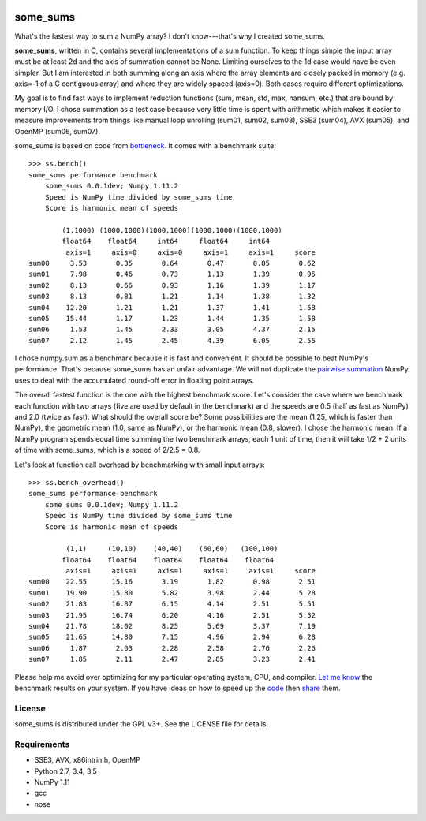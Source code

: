 .. image:: https://travis-ci.org/kwgoodman/some_sums.svg?branch=master
    :target: https://travis-ci.org/kwgoodman/some_sums
=========
some_sums
=========

What's the fastest way to sum a NumPy array?  I don't know---that's why I
created some_sums.

**some_sums**, written in C, contains several implementations of a sum
function. To keep things simple the input array must be at least 2d and the
axis of summation cannot be None. Limiting ourselves to the 1d case would
have be even simpler. But I am interested in both summing along an axis
where the array elements are closely packed in memory (e.g. axis=-1 of a
C contiguous array) and where they are widely spaced (axis=0). Both cases
require different optimizations.

My goal is to find fast ways to implement reduction functions (sum, mean,
std, max, nansum, etc.) that are bound by memory I/O. I chose summation as a
test case because very little time is spent with arithmetic which makes it
easier to measure improvements from things like manual loop unrolling (sum01,
sum02, sum03), SSE3 (sum04), AVX (sum05), and OpenMP (sum06, sum07).

some_sums is based on code from `bottleneck`_. It comes with a benchmark
suite::

    >>> ss.bench()
    some_sums performance benchmark
        some_sums 0.0.1dev; Numpy 1.11.2
        Speed is NumPy time divided by some_sums time
        Score is harmonic mean of speeds

            (1,1000) (1000,1000)(1000,1000)(1000,1000)(1000,1000)
            float64    float64     int64     float64     int64
             axis=1     axis=0     axis=0     axis=1     axis=1     score
    sum00     3.53       0.35       0.64       0.47       0.85       0.62
    sum01     7.98       0.46       0.73       1.13       1.39       0.95
    sum02     8.13       0.66       0.93       1.16       1.39       1.17
    sum03     8.13       0.81       1.21       1.14       1.38       1.32
    sum04    12.20       1.21       1.21       1.37       1.41       1.58
    sum05    15.44       1.17       1.23       1.44       1.35       1.58
    sum06     1.53       1.45       2.33       3.05       4.37       2.15
    sum07     2.12       1.45       2.45       4.39       6.05       2.55

I chose numpy.sum as a benchmark because it is fast and convenient. It
should be possible to beat NumPy's performance. That's because some_sums has
an unfair advantage. We will not duplicate the `pairwise summation`_ NumPy
uses to deal with the accumulated round-off error in floating point arrays.

The overall fastest function is the one with the highest benchmark score.
Let's consider the case where we benchmark each function with two arrays
(five are used by default in the benchmark) and the speeds are 0.5 (half as
fast as NumPy) and 2.0 (twice as fast). What should the overall score be? Some
possibilities are the mean (1.25, which is faster than NumPy), the geometric
mean (1.0, same as NumPy), or the harmonic mean (0.8, slower). I chose the
harmonic mean. If a NumPy program spends equal time summing the two benchmark
arrays, each 1 unit of time, then it will take 1/2 + 2 units of time with
some_sums, which is a speed of 2/2.5 = 0.8.

Let's look at function call overhead by benchmarking with small input arrays::

    >>> ss.bench_overhead()
    some_sums performance benchmark
        some_sums 0.0.1dev; Numpy 1.11.2
        Speed is NumPy time divided by some_sums time
        Score is harmonic mean of speeds

             (1,1)     (10,10)    (40,40)    (60,60)   (100,100)
            float64    float64    float64    float64    float64
             axis=1     axis=1     axis=1     axis=1     axis=1     score
    sum00    22.55      15.16       3.19       1.82       0.98       2.51
    sum01    19.90      15.80       5.82       3.98       2.44       5.28
    sum02    21.83      16.87       6.15       4.14       2.51       5.51
    sum03    21.95      16.74       6.20       4.16       2.51       5.52
    sum04    21.78      18.02       8.25       5.69       3.37       7.19
    sum05    21.65      14.80       7.15       4.96       2.94       6.28
    sum06     1.87       2.03       2.28       2.58       2.76       2.26
    sum07     1.85       2.11       2.47       2.85       3.23       2.41

Please help me avoid over optimizing for my particular operating system, CPU,
and compiler. `Let me know`_ the benchmark results on your system. If you have
ideas on how to speed up the `code`_ then `share`_ them.

License
=======

some_sums is distributed under the GPL v3+. See the LICENSE file for details.

Requirements
============

- SSE3, AVX, x86intrin.h, OpenMP
- Python 2.7, 3.4, 3.5
- NumPy 1.11
- gcc
- nose

.. _bottleneck: https://github.com/kwgoodman/bottleneck
.. _code: https://github.com/kwgoodman/some_sums
.. _share: https://github.com/kwgoodman/some_sums/issues
.. _pairwise summation: https://en.wikipedia.org/wiki/Pairwise_summation
.. _Let me know: https://github.com/kwgoodman/some_sums/issues